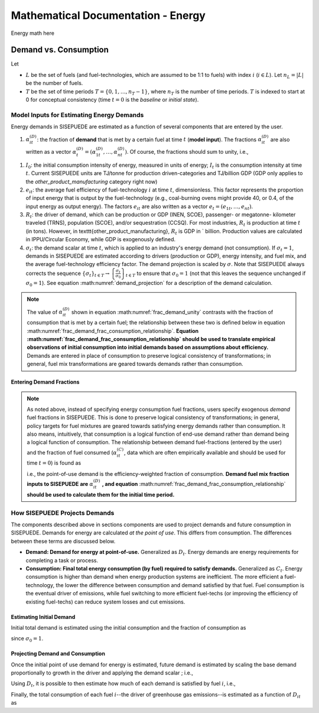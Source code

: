 ===================================
Mathematical Documentation - Energy
===================================

Energy math here



Demand vs. Consumption
======================


Let

- :math:`L` be the set of fuels (and fuel-technologies, which are assumed to be 1:1 to fuels) with index :math:`i` (:math:`i \in L`). Let :math:`n_L = |L|` be the number of fuels.
- :math:`T` be the set of time periods :math:`T = \{0, 1, \ldots, n_T - 1\}`, where :math:`n_T` is the number of time periods. :math:`T` is indexed to start at 0 for conceptual consistency (time :math:`t = 0` is the `baseline` or `initial state`).


Model Inputs for Estimating Energy Demands
------------------------------------------

Energy demands in SISEPUEDE are estimated as a function of several components that are entered by the user.

#. :math:`\alpha^{(D)}_{it}`: the fraction of **demand** that is met by a certain fuel at time :math:`t` (**model input**). The fractions :math:`\alpha^{(D)}_{it}` are also written as a vector :math:`\alpha^{(D)}_t = \left(\alpha^{(D)}_{1t}, \ldots, \alpha^{(D)}_{nt}\right)`. Of course, the fractions should sum to unity, i.e.,

.. math::
   :label: frac_demand_unity

   \sum_{i \in L}\alpha^{(D)}_{it} = 1\,\forall\, t \in T

#. :math:`I_0`: the initial consumption intensity of energy, measured in units of energy; :math:`I_t` is the consumption intensity at time :math:`t`. Current SISEPUEDE units are TJ/tonne for production driven-categories and TJ/billion GDP (GDP only applies to the `other_product_manufacturing` category right now)

#. :math:`e_{it}`: the average fuel efficiency of fuel-technology :math:`i` at time :math:`t`, dimensionless. This factor represents the proportion of input energy that is output by the fuel-technology (e.g., coal-burning ovens might provide 40\ , or 0.4, of the input energy as output energy). The factors :math:`e_{it}` are also written as a vector :math:`e_t = \left(e_{1t}, \ldots, e_{nt}\right)`.

#. :math:`R_t`: the driver of demand, which can be production or GDP (INEN, SCOE), passenger- or megatonne- kilometer traveled (TRNS), population (SCOE), and/or sequestration (CCSQ). For most industries, :math:`R_t` is production at time :math:`t` (in tons). However, in \texttt{other\_product\_manufacturing}, :math:`R_t` is GDP in \` billion. Production values are calculated in IPPU/Circular Economy, while GDP is exogenously defined.

#. :math:`\sigma_t`: the demand scalar at time :math:`t`, which is applied to an industry's energy demand (not consumption). If :math:`\sigma_t = 1`, demands in SISEPUEDE are estimated according to drivers (production or GDP), energy intensity, and fuel mix, and the average fuel-technology efficiency factor. The demand projection is scaled by :math:`\sigma`.  Note that SISEPUEDE always corrects the sequence :math:`\{\sigma_t\}_{t \in T} \to \left\{\frac{\sigma_t}{\sigma_0}\right\}_{t \in T}` to ensure that :math:`\sigma_0 = 1` (not that this leaves the sequence unchanged if :math:`\sigma_0 = 1`). See equation :math:numref:`demand_projection` for a description of the demand calculation.

.. note::
   The value of :math:`\alpha^{(D)}_{it}` shown in equation :math:numref:`frac_demand_unity` contrasts with the fraction of consumption that is met by a certain fuel; the relationship between these two is defined below in equation :math:numref:`frac_demand_frac_consumption_relationship`. **Equation :math:numref:`frac_demand_frac_consumption_relationship` should be used to translate empirical observations of initial consumption into initial demands based on assumptions about efficiency.** Demands are entered in place of consumption to preserve logical consistency of transformations; in general, fuel mix transformations are geared towards demands rather than consumption.



Entering Demand Fractions
^^^^^^^^^^^^^^^^^^^^^^^^^
.. note::
  As noted above, instead of specifying energy consumption fuel fractions, users specify exogenous *demand* fuel fractions in SISEPUEDE. This is done to preserve logical consistency of transformations; in general, policy targets for fuel mixtures are geared towards satisfying energy demands rather than consumption. It also means, intuitively, that consumption is a logical function of end-use demand rather than demand being a logical function of consumption. The relationship between demand fuel-fractions (entered by the user) and the fraction of fuel consumed (:math:`\alpha^{(C)}_{it}`, data which are often empirically available and should be used for time :math:`t = 0`) is found as

  .. math::
     :label: frac_demand_frac_consumption_relationship

     \alpha^{(D)}_{it} = \frac{\alpha^{(C)}_{it}e_{it}}{\alpha^{(C)}_t \cdot e_t},

  i.e., the point-of-use demand is the efficiency-weighted fraction of consumption. **Demand fuel mix fraction inputs to SISEPUEDE are** :math:`\alpha^{(D)}_{it}` **, and equation** :math:numref:`frac_demand_frac_consumption_relationship` **should be used to calculate them for the initial time period.**


How SISEPUEDE Projects Demands
------------------------------

The components described above in sections components are used to project demands and future consumption in SISEPUEDE. Demands for energy are calculated *at the point of use*. This differs from consumption. The differences between these terms are discussed below.

- **Demand: Demand for energy at point-of-use.** Generalized as :math:`D_t`. Energy demands are energy requirements for completing a task or process.
- **Consumption: Final total energy consumption (by fuel) required to satisfy demands.** Generalized as :math:`C_t`. Energy consumption is higher than demand when energy production systems are inefficient. The more efficient a fuel-technology, the lower the difference between consumption and demand satisfied by that fuel. Fuel consumption is the eventual driver of emissions, while fuel switching to more efficient fuel-techs (or improving the efficiency of existing fuel-techs) can reduce system losses and cut emissions.


Estimating Initial Demand
^^^^^^^^^^^^^^^^^^^^^^^^^

Initial total demand is estimated using the initial consumption and the fraction of consumption as

.. math::
   :label: demand_projection_initial

   D_0 = \sigma_0I_0R_0\left(\alpha^{(C)}_0 \cdot e_0\right) = I_0R_0\left(\alpha^{(C)}_0 \cdot e_0\right)

since :math:`\sigma_0 = 1`.


Projecting Demand and Consumption
^^^^^^^^^^^^^^^^^^^^^^^^^^^^^^^^^

Once the initial point of use demand for energy is estimated, future demand is estimated by scaling the base demand proportionally to growth in the driver and applying the demand scalar ; i.e.,

.. math::
   :label: demand_projection

   D_t = \sigma_t\frac{R_t}{R_o}D_0.

Using :math:`D_t`, it is possible to then estimate how much of each demand is satisfied by fuel :math:`i`, i.e.,

.. math::
   :label: demand_projection_by_fuel

   D_{it} = \alpha^{(D)}_{it}D_t.

Finally, the total consumption of each fuel :math:`i`--the driver of greenhouse gas emissions--is estimated as a function of :math:`D_{it}` as

.. math::
   :label: consumption_projection_by_fuel

   C_{it} = D_{it}e_{it}^{-1}.
